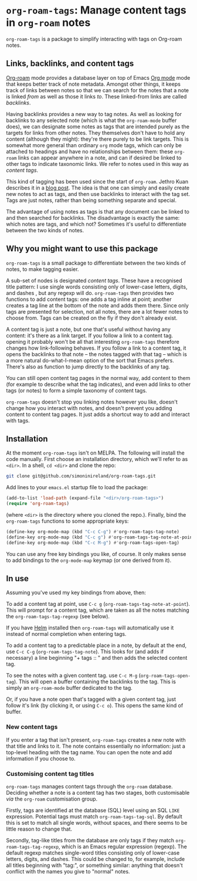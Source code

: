 * ~org-roam-tags~: Manage content tags in ~org-roam~ notes

  ~org-roam-tags~ is a package to simplify interacting with tags on
  Org-roam notes.

** Links, backlinks, and content tags

   [[https://www.orgroam.com/][Org-roam]] mode provides a database layer on top of Emacs [[https://orgmode.org/][Org mode]]
   mode that keeps better track of note metadata. Amongst other
   things, it keeps track of links between notes so that we can search
   for the notes that a note is linked /from/ as well as those it
   links /to/. These linked-from links are called /backlinks/.

   Having backlinks provides a new way to tag notes. As well as
   looking for backlinks to any selected note (which is what the
   ~org-roam-mode~ buffer does), we can designate some notes as tags
   that are intended purely as the targets for links from other notes.
   They themselves don't have to hold any content (although they
   might): they're there purely to be link targets. This is somewhat
   more general than ordinary ~org~ mode tags, which can only be
   attached to headings and have no relationships between them: these
   ~org-roam~ links can appear anywhere in a note, and can if desired
   be linked to other tags to indicate taxonomic links. We refer to
   notes used in this way as /content tags/.

   This kind of tagging has been used since the start of ~org-roam~.
   Jethro Kuan describes it in a [[https://blog.jethro.dev/posts/zettelkasten_with_org/][blog post]]. The idea is that one can
   simply and easily create new notes to act as tags, and then use
   backlinks to interact with the tag set. Tags are just notes,
   rather than being something separate and special.

   The advantage of using notes as tags is that any document can be
   linked to and then searched for backlinks. The disadvantage is
   exactly the same: which notes are tags, and which not? Sometimes
   it's useful to differentiate between the two kinds of notes.

** Why you might want to use this package

   ~org-roam-tags~ is a small package to differentiate between the two
   kinds of notes, to make tagging easier.

   A sub-set of nodes is designated /content tags/. These have a
   recognised title pattern: I use single words consisting only of
   lower-case letters, digits, and dashes , but any regexp will do.
   ~org-roam-tags~ then provides two functions to add content tags:
   one adds a tag inline at point; another creates a tag line at the
   bottom of the note and adds them there. Since only tags are
   presented for selection, not all notes, there are a lot fewer notes
   to choose from. Tags can be created on the fly if they don't
   already exist.

   A content tag is just a note, but one that's useful without having
   any content: it's there as a link target. If you follow a link to a
   content tag. opening it probably won't be all that interesting
   ~org-roam-tags~ therefore changes how link-following behaves. If
   you follow a link to a content tag, it opens the backlinks to that
   note -- the notes tagged with that tag -- which is a more natural
   do-what-I-mean option of the sort that Emacs prefers. There's also
   as function to jump directly to the backlinks of any tag.

   You can still open content tag pages in the normal way, add content
   to them (for example to describe what the tag indicates), and even
   add links to other tags (or notes) to form a simple taxonomy of
   content tags.

   ~org-roam-tags~ doesn't stop you linking notes however you like,
   doesn't change how you interact with notes, and doesn't prevent you
   adding content to content tag pages. It just adds a shortcut way to
   add and interact with tags.

** Installation

   At the moment ~org-roam-tags~ isn't on MELPA. The following will
   install the code manually. First choose an installation directory,
   which we'll refer to as ~<dir>~. In a shell, ~cd <dir>~ and clone
   the repo:

   #+begin_src sh
git clone git@github.com/simoninireland/org-roam-tags.git
   #+end_src

   Add lines to your ~emacs.el~ startup file to load the package:

   #+begin_src emacs-lisp
      (add-to-list 'load-path (expand-file "<dir>/org-roam-tags>")
      (require 'org-roam-tags)
   #+end_src

   (where ~<dir>~ is the directory where you cloned the repo.).
   Finally, bind the ~org-roam-tags~ functions to some appropriate
   keys:

   #+begin_src emacs-lisp
(define-key org-mode-map (kbd "C-c C-g") #'org-roam-tags-tag-note)
(define-key org-mode-map (kbd "C-c g") #'org-roam-tags-tag-note-at-point)
(define-key org-mode-map (kbd "C-c M-g") #'org-roam-tags-open-tag)
   #+end_src

   You can use any free key bindings you like, of course. It only
   makes sense to add bindings to the ~org-mode-map~ keymap (or one
   derived from it).

** In use

   Assuming you've used my key bindings from above, then:

   To add a content tag at point, use ~C-c g~
   (~org-roam-tags-tag-note-at-point~). This will prompt for a content
   tag, which are taken as all the notes matching the
   ~org-roam-tags-tag-regexp~ (see below).

   If you have [[https://emacs-helm.github.io/helm/][Helm]] installed then ~org-roam-tags~ will automatically
   use it instead of normal completion when entering tags.

   To add a content tag to a predictable place in a note, by default
   at the end, use ~C-c C-g~ (~org-roam-tags-tag-note~). This looks
   for (and adds if necessary) a line beginning "+ tags :: " and then
   adds the selected content tag.

   To see the notes with a given content tag. use ~C-c M-g~
   (~org-roam-tags-open-tag~). This will open a buffer containing the
   backlinks to the tag. This is simply an ~org-roam-mode~ buffer
   dedicated to the tag.

   Or, if you have a note open that's tagged with a given content tag,
   just follow it's link (by clicking it, or using ~C-c o~). This
   opens the same kind of buffer.

*** New content tags

    If you enter a tag that isn't present, ~org-roam-tags~ creates a
    new note with that title and links to it. The note contains
    essentially no information: just a top-level heading with the tag
    name. You can open the note and add information if you choose to.

*** Customising content tag titles

    ~org-roam-tags~ manages content tags through the ~org-roam~
    database. Deciding whether a note is a content tag has two stages,
    both customisable /via/ the ~org-roam~ customisation group.

    Firstly, tags are identified at the database (SQL) level using an
    SQL ~LIKE~ expression. Potential tags must match
    ~org-roam-tags-tag-sql~. By default this is set to match all
    single words, without spaces, and there seems to be little reason
    to change that.

    Secondly, tag-like titles from the database are only tags if they
    match ~org-roam-tags-tag-regexp~, which is an Emacs regular
    expression (regexp). The default regexp matches single-word titles
    consisting only of lower-case letters, digits, and dashes. This
    could be changed to, for example, include all titles beginning
    with "tag:", or something similar: anything that doesn't conflict
    with the names you give to "normal" notes.
